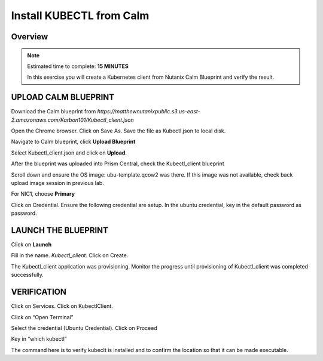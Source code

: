 .. _karbon_deploy_vm:

-------------------------
Install KUBECTL from Calm 
-------------------------

Overview
++++++++

.. note::

  Estimated time to complete: **15 MINUTES**

  In this exercise you will create a Kubernetes client from Nutanix Calm Blueprint and verify the result.

  
UPLOAD CALM BLUEPRINT
++++++++++++++++++++++
  
Download the Calm blueprint from *https://matthewnutanixpublic.s3.us-east-2.amazonaws.com/Karbon101/Kubectl_client.json*

Open the Chrome browser.  Click on Save As. Save the file as Kubectl.json to local disk.

Navigate to Calm blueprint, click **Upload Blueprint**

.. image:: images/karbon_deploy_vm_0.png

Select Kubectl_client.json and click on **Upload**.

.. image:: images/karbon_deploy_vm_10.png

After the blueprint was uploaded into Prism Central, check the Kubectl_client blueprint

.. image:: images/karbon_deploy_vm_1.png

Scroll down and ensure the OS image: ubu-template.qcow2 was there.  If this image was not available, check back upload image session in previous lab.

.. image:: images/karbon_deploy_vm_2.png

For NIC1, choose **Primary**

Click on Credential.  Ensure the following credential are setup.  In the ubuntu credential, key in the default password as password.

.. image:: images/karbon_deploy_vm_3.png


LAUNCH THE BLUEPRINT
+++++++++++++++++++

Click on **Launch**

Fill in the name.  *Kubectl_client*.  Click on Create.

.. image:: images/karbon_deploy_vm_4.png

The Kubectl_client application was provisioning. Monitor the progress until provisioning of Kubectl_client was completed successfully.

.. image:: images/karbon_deploy_vm_5.png


VERIFICATION
+++++++++++++

Click on Services. Click on KubectlClient.  

.. image:: images/karbon_deploy_vm_6.png

Click on “Open Terminal”

Select the credential (Ubuntu Credential).  Click on Proceed

.. image:: images/karbon_deploy_vm_8.png

Key in “which kubectl”

.. image:: images/karbon_deploy_vm_9.png

The command here is to verify kubeclt is installed and to confirm the location so that it can be made executable.
